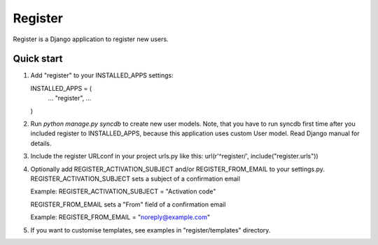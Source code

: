 ========
Register
========

Register is a Django application to register new users.

Quick start
-----------

1. Add "register" to your INSTALLED_APPS settings:
   
   INSTALLED_APPS = (
       ...
       "register",
       ...
   )

2. Run `python manage.py syncdb` to create new user models.
   Note, that you have to run syncdb first time after you included register to INSTALLED_APPS,
   because this application uses custom User model. Read Django manual for details.

3. Include the register URLconf in your project urls.py like this:
   url(r'^register/', include("register.urls"))

4. Optionally add REGISTER_ACTIVATION_SUBJECT and/or REGISTER_FROM_EMAIL to your settings.py.
   REGISTER_ACTIVATION_SUBJECT sets a subject of a confirmation email
    
   Example: REGISTER_ACTIVATION_SUBJECT = "Activation code"

   REGISTER_FROM_EMAIL sets a "From" field of a confirmation email 

   Example: REGISTER_FROM_EMAIL = "noreply@example.com"

5. If you want to customise templates, see examples in "register/templates" directory.
